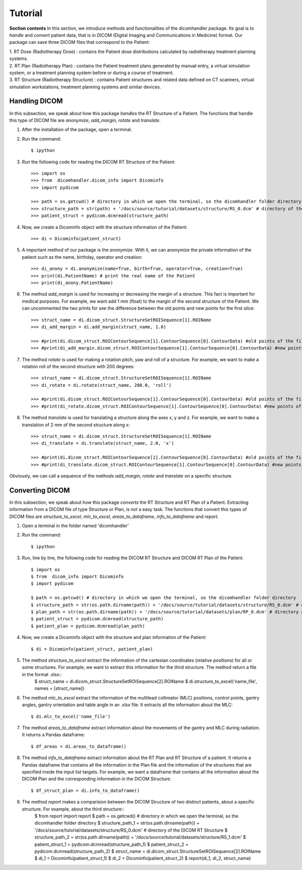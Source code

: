 Tutorial
========

**Section contents**
In this section, we introduce methods and functionalities of the dicomhandler package. Its goal is to *handle* and *convert* patient data, that is 
in DICOM (Digital Imaging and Communications in Medicine) format. 
Our package can save three DICOM files that correspond to the Patient: 

| 1. RT Dose (Radiotherapy Dose) : contains the Patient dose distributions calculated by radiotherapy treatment planning systems.

| 2. RT Plan (Radiotherapy Plan) : contains the Patient treatment plans generated by manual entry, a virtual simulation system, or a treatment planning system before or during a course of treatment. 

| 3. RT Structure (Radiotherapy Structure) : contains Patient structures and related data defined on CT scanners, virtual simulation workstations, treatment planning systems and similar devices. 

--------------
Handling DICOM
--------------
In this subsection, we speak about how this package *handles* the RT Structure of a Patient. The functions that handle this type of DICOM file are *anonymize*, *add_margin*, *rotate* and *translate*.

1. After the installation of the package, open a terminal.

2. Run the command::

      $ ipython
            
3. Run the following code for reading the DICOM RT Structure of the Patient::

      >>> import os
      >>> from  dicomhandler.dicom_info import Dicominfo
      >>> import pydicom
   
      >>> path = os.getcwd() # directory in which we open the terminal, so the dicomhandler folder directory
      >>> structure_path = str(path) + '/docs/source/tutorial/datasets/structure/RS_0.dcm' # directory of the DICOM RT Structure
      >>> patient_struct = pydicom.dcmread(structure_path) 
   
4. Now, we create a Dicominfo object with the structure information of the Patient::

      >>> di = Dicominfo(patient_struct)
      
5. A important method of our package is the *anonymize*. With it, we can anonymize the private information of the patient such as the name, birthday, operator and creation::

      >>> di_anony = di.anonymize(name=True, birth=True, operator=True, creation=True)
      >>> print(di.PatientName) # print the real name of the Patient
      >>> print(di_anony.PatientName) 
   
6. The method *add_margin* is used for increasing or decreasing the margin of a structure. This fact is important for medical purposes. For example, we want add 1 mm (float) to the margin of the second structure of the Patient. We can uncommented the two prints for see the difference between the old points and new points for the first slice::

      >>> struct_name = di.dicom_struct.StructureSetROISequence[1].ROIName
      >>> di_add_margin = di.add_margin(struct_name, 1.0)
   
      >>> #print(di.dicom_struct.ROIContourSequence[1].ContourSequence[0].ContourData) #old points of the first slice of the second structure. Remebers that a structure has more slices.
      >>> #print(di_add_margin.dicom_struct.ROIContourSequence[1].ContourSequence[0].ContourData) #new points of the first slice of the second structure. Remebers that a structure has more slices. 
   
7. The method *rotate* is used for making a rotation pitch, yaw and roll of a structure. For example, we want to make a rotation roll of the second structure with 200 degrees::
      
      >>> struct_name = di.dicom_struct.StructureSetROISequence[1].ROIName         
      >>> di_rotate = di.rotate(struct_name, 200.0, 'roll')
      
      >>> #print(di.dicom_struct.ROIContourSequence[1].ContourSequence[0].ContourData) #old points of the first slice of the second structure. 
      >>> #print(di_rotate.dicom_struct.ROIContourSequence[1].ContourSequence[0].ContourData) #new points of the first slice of the second structure.

8. The method *translate* is used for translating a structure along the axes x, y and z. For example, we want to make a translation of 2 mm of the second structure along x::

      >>> struct_name = di.dicom_struct.StructureSetROISequence[1].ROIName         
      >>> di_translate = di.translate(struct_name, 2.0, 'x')
      
      >>> #print(di.dicom_struct.ROIContourSequence[1].ContourSequence[0].ContourData) #old points of the first slice of the second structure. 
      >>> #print(di_translate.dicom_struct.ROIContourSequence[1].ContourSequence[0].ContourData) #new points of the first slice of the second structure.

Obviously, we can call a sequence of the methods *add_margin*, *rotate* and *translate* on a specific structure. 

----------------
Converting DICOM
----------------
In this subsection, we speak about how this package *converts* the RT Structure and RT Plan of a Patient. Extracting information from a DICOM file of type Structure or Plan, is not a easy task. 
The functions that convert this types of DICOM files are *structure_to_excel*, *mlc_to_excel*, *areas_to_dataframe*, *info_to_dataframe* and *report*. 

1. Open a terminal in the folder named 'dicomhandler' 

2. Run the command::

      $ ipython
            
3. Run, line by line, the following code for reading the DICOM RT Structure and DICOM RT Plan of the Patient::

      $ import os
      $ from  dicom_info import Dicominfo
      $ import pydicom
   
      $ path = os.getcwd() # directory in which we open the terminal, so the dicomhandler folder directory
      $ structure_path = str(os.path.dirname(path)) + '/docs/source/tutorial/datasets/structure/RS_0.dcm' # directory of the DICOM RT Structure
      $ plan_path = str(os.path.dirname(path)) + '/docs/source/tutorial/datasets/plan/RP_0.dcm' # directory of the DICOM RT Structure
      $ patient_struct = pydicom.dcmread(structure_path) 
      $ patient_plan = pydicom.dcmread(plan_path)
      
4. Now, we create a Dicominfo object with the structure and plan information of the Patient::

      $ di = Dicominfo(patient_struct, patient_plan)
      
5. The method *structure_to_excel* extract the information of the cartesian coordinates (relative positions) for all or some structures. For example, we want to extract this information for the third structure. The method return a file in the format .xlsx::
      $ struct_name = di.dicom_struct.StructureSetROISequence[2].ROIName
      $ di.structure_to_excel('name_file', names = [struct_name])
      
6. The method *mlc_to_excel* extract the information of the multilead collimator (MLC) positions, control points, gantry angles, gantry orientation and table angle in an .xlsx file. It extracts all the information about the MLC::

      $ di.mlc_to_excel('name_file')

7. The method *areas_to_dataframe* extract information about the movements of the gantry and MLC during radiation. It returns a Pandas dataframe::
        
      $ df_areas = di.areas_to_dataframe()
      
8. The method *info_to_dataframe* extract information about the RT Plan and RT Structure of a patient. It returns a Pandas dataframe that contains all the information in the Plan file and the information of the structures that are specified inside the input list targets. For example, we want a dataframe that contains all the information about the DICOM Plan and the corresponding information in the DICOM Structure::
        
      $ df_struct_plan = di.info_to_dataframe()
      
9. The method *report* makes a comparision between the DICOM Structure of two distinct patients, about a specific structure. For example, about the third structure::
      $ from report import report
      $ path = os.getcwd() # directory in which we open the terminal, so the dicomhandler folder directory
      $ structure_path_1 = str(os.path.dirname(path)) + '/docs/source/tutorial/datasets/structure/RS_0.dcm' # directory of the DICOM RT Structure
      $ structure_path_2 = str(os.path.dirname(path)) + '/docs/source/tutorial/datasets/structure/RS_1.dcm'
      $ patient_struct_1 = pydicom.dcmread(structure_path_1)
      $ patient_struct_2 = pydicom.dcmread(structure_path_2)
      $ struct_name = di.dicom_struct.StructureSetROISequence[2].ROIName
      $ di_1 = Dicominfo(patient_struct_1)
      $ di_2 = Dicominfo(patient_struct_2)
      $ report(di_1, di_2, struct_name)
